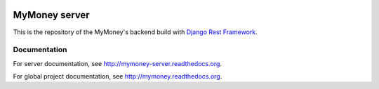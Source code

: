 .. image:: https://travis-ci.org/ychab/mymoney-server.svg
    :target: https://travis-ci.org/ychab/mymoney-server

.. image:: https://coveralls.io/repos/ychab/mymoney-server/badge.svg?branch=master&service=github
  :target: https://coveralls.io/github/ychab/mymoney-server?branch=master

.. image:: https://requires.io/github/ychab/mymoney-server/requirements.svg?branch=master
   :target: https://requires.io/github/ychab/mymoney-server/requirements/?branch=master
   :alt: Requirements Status

.. image:: https://readthedocs.org/projects/mymoney-server/badge/?version=latest
    :target: http://mymoney-server.readthedocs.org/en/latest/?badge=latest
    :alt: Documentation Status

MyMoney server
==============

This is the repository of the MyMoney's backend build with
`Django Rest Framework`_.

.. _`Django Rest Framework`: http://www.django-rest-framework.org/

Documentation
-------------

For server documentation, see http://mymoney-server.readthedocs.org.

For global project documentation, see http://mymoney.readthedocs.org.
